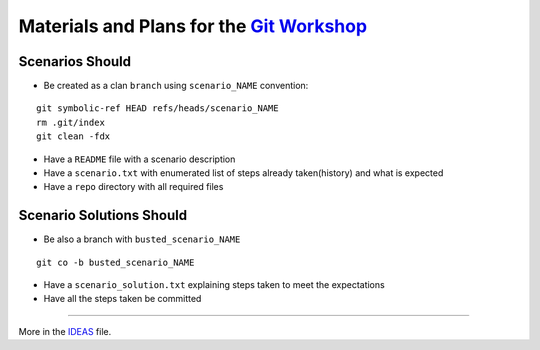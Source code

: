 Materials and Plans for the `Git Workshop <http://www.ignitekrk.com/events/17546014/>`_
=======================================================================================

Scenarios Should
----------------

- Be created as a clan ``branch`` using ``scenario_NAME`` convention:

:: 

    git symbolic-ref HEAD refs/heads/scenario_NAME
    rm .git/index
    git clean -fdx

- Have a ``README`` file with a scenario description
- Have a ``scenario.txt`` with enumerated list of steps already taken(history) and what is expected 
- Have a ``repo`` directory with all required files


Scenario Solutions Should
-------------------------

- Be also a branch with ``busted_scenario_NAME``

::

    git co -b busted_scenario_NAME

- Have a ``scenario_solution.txt`` explaining steps taken to meet the expectations
- Have all the steps taken be committed    



----

More in the `IDEAS <https://github.com/ssspiochld/git_workshop/tree/master/IDEAS.rst>`_ file.
